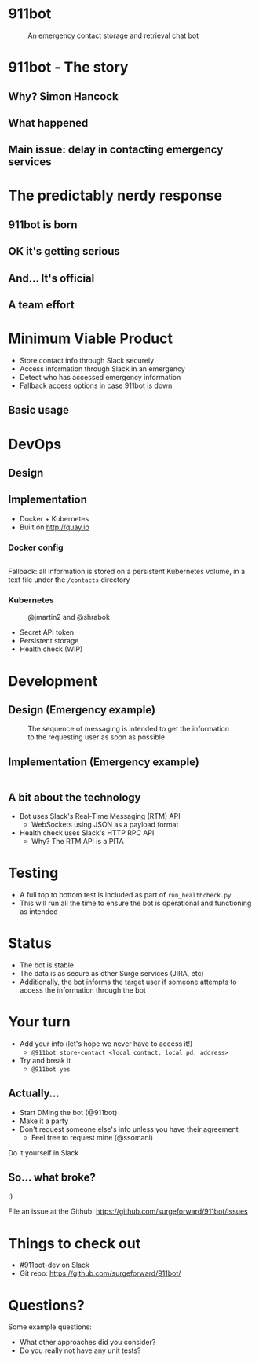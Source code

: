 #+REVEAL_ROOT: https://cdnjs.cloudflare.com/ajax/libs/reveal.js/3.3.0
#+OPTIONS: toc:nil reveal_title_slide:nil num:nil
#+REVEAL_PLUGINS: (highlight)
#+REVEAL_THEME: solarized

# Needed to not show figure numbers
#+REVEAL_EXTRA_CSS: ./stylesheet.css

* 911bot
  :PROPERTIES:
  :CUSTOM_ID: first-slide
  :END:
#+CAPTION: An emergency contact storage and retrieval chat bot
[[./logo.png]]

* 911bot - The story

** Why? Simon Hancock
   #+ATTR_HTML: :height 400px
   [[./simon.jpg]]
   
** What happened
   #+ATTR_HTML: :height 500px
   [[./mattsemail.png]]

** Main issue: delay in contacting emergency services

* The predictably nerdy response 

** 911bot is born
   [[./911bot_born.png]]
   [[./911botdev.png]]

** OK it's getting serious
   [[./mvp_stories.png]]

** And... It's official
   [[./github.png]]

** A team effort

* Minimum Viable Product
  + Store contact info through Slack securely
  + Access information through Slack in an emergency
  + Detect who has accessed emergency information
  + Fallback access options in case 911bot is down

** Basic usage
   [[./usage.png]]

* DevOps

** Design
   [[../deployment.png]]

** Implementation 

   + Docker + Kubernetes
   + Built on http://quay.io
 
*** Docker config

    #+CAPTION: @cwspear
    #+INCLUDE: "../Dockerfile" src dockerfile
    Fallback: all information is stored on a persistent Kubernetes volume, in a
    text file under the ~/contacts~ directory
*** Kubernetes
   
    #+CAPTION: @jmartin2 and @shrabok
    [[./classified.jpg]]
    + Secret API token
    + Persistent storage
    + Health check (WIP)

* Development

** Design (Emergency example)

   #+CAPTION: The sequence of messaging is intended to get the information to the requesting user as soon as possible
   [[../dynamic_emergency.png]]

** Implementation (Emergency example)

   #+INCLUDE: "../bot/plugins.py" src python :lines "70-85" 

** A bit about the technology

   + Bot uses Slack's Real-Time Messaging (RTM) API
     + WebSockets using JSON as a payload format
   + Health check uses Slack's HTTP RPC API
     + Why? The RTM API is a PITA

* Testing 

  + A full top to bottom test is included as part of ~run_healthcheck.py~
  + This will run all the time to ensure the bot is operational and functioning
    as intended

* Status

  + The bot is stable
  + The data is as secure as other Surge services (JIRA, etc)
  + Additionally, the bot informs the target user if someone attempts to access
    the information through the bot

* Your turn

  + Add your info (let's hope we never have to access it!)
    + ~@911bot store-contact <local contact, local pd, address>~
  + Try and break it
    + ~@911bot yes~

  
** Actually...
   [[./live.gif]]

   + Start DMing the bot (@911bot)
   + Make it a party
   + Don't request someone else's info unless you have their agreement
     + Feel free to request mine (@ssomani)
   #+BEGIN_NOTES
   Do it yourself in Slack
   #+END_NOTES 

** So... what broke?

   :)

   File an issue at the Github: https://github.com/surgeforward/911bot/issues

* Things to check out

  + #911bot-dev on Slack
  + Git repo: https://github.com/surgeforward/911bot/
 

* Questions?

  Some example questions:
  + What other approaches did you consider?
  + Do you really not have any unit tests?
